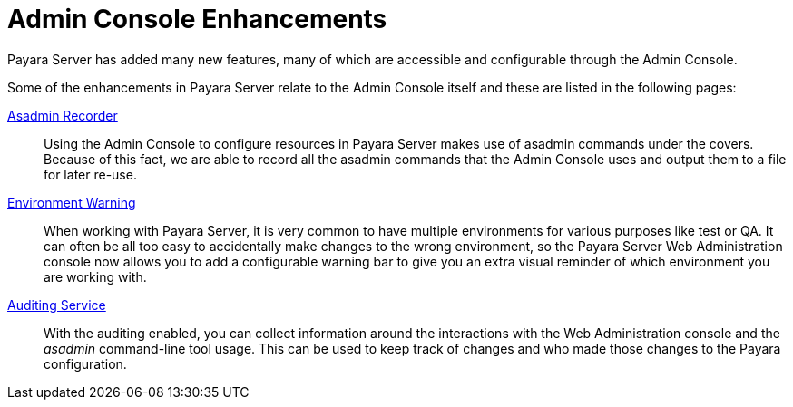 :ordinal: 900
= Admin Console Enhancements

Payara Server has added many new features, many of which are accessible and configurable through the Admin Console.

Some of the enhancements in Payara Server relate to the Admin Console itself and these are listed in the following pages:

xref:/Technical Documentation/Payara Server Documentation/Server Configuration And Management/Admin Console Enhancements/Asadmin Recorder.adoc[Asadmin Recorder]:: Using the Admin Console to configure resources in Payara Server makes use of asadmin commands under the covers. Because of this fact, we are able to record all the asadmin commands that the Admin Console uses and output them to a file for later re-use.

xref:/Technical Documentation/Payara Server Documentation/Server Configuration And Management/Admin Console Enhancements/Environment Warning.adoc[Environment Warning]:: When working with Payara Server, it is very common to have multiple environments for various purposes like test or QA. It can often be all too easy to accidentally make changes to the wrong environment, so the Payara Server Web Administration console now allows you to add a configurable warning bar to give you an extra visual reminder of which environment you are working with.

xref:/Technical Documentation/Payara Server Documentation/Server Configuration And Management/Admin Console Enhancements/Auditing Service.adoc[Auditing Service]:: With the auditing enabled, you can collect information around the interactions with the Web Administration console and the _asadmin_ command-line tool usage. This can be used to keep track of changes and who made those changes to the Payara configuration. 